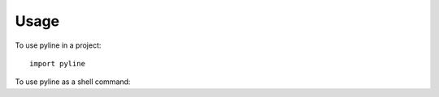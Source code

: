 ========
Usage
========

To use pyline in a project::

	import pyline

To use pyline as a shell command:

.. command-output:: pyline --help
   :shell:
